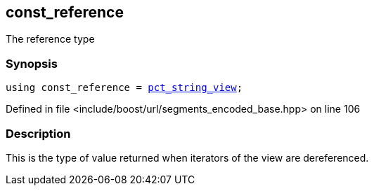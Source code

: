 :relfileprefix: ../../../
[#EE061BF81CFEDEA6EA895ABE5A6F0ACBD335D7EA]
== const_reference

pass:v,q[The reference type]


=== Synopsis

[source,cpp,subs="verbatim,macros,-callouts"]
----
using const_reference = xref:reference/boost/urls/pct_string_view.adoc[pct_string_view];
----

Defined in file <include/boost/url/segments_encoded_base.hpp> on line 106

=== Description

pass:v,q[This is the type of value returned when] pass:v,q[iterators of the view are dereferenced.]


